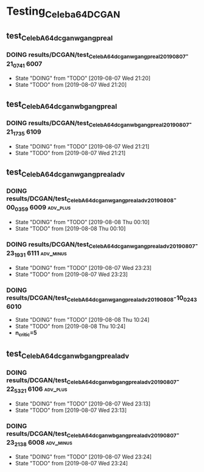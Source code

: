 * Testing_Celeba64_DCGAN
** test_CelebA64_dcgan_wgan_gpreal
*** DOING results/DCGAN/test_CelebA64_dcgan_wgan_gpreal_20190807-21_07_41 :6007:
    - State "DOING"      from "TODO"       [2019-08-07 Wed 21:20]
    - State "TODO"       from              [2019-08-07 Wed 21:20]
** test_CelebA64_dcgan_wbgan_gpreal
*** DOING results/DCGAN/test_CelebA64_dcgan_wbgan_gpreal_20190807-21_17_35 :6109:

    - State "DOING"      from "TODO"       [2019-08-07 Wed 21:21]
    - State "TODO"       from              [2019-08-07 Wed 21:21]
** test_CelebA64_dcgan_wgan_gpreal_adv
*** DOING results/DCGAN/test_CelebA64_dcgan_wgan_gpreal_adv_20190808-00_03_59 :6009:adv_plus:
    - State "DOING"      from "TODO"       [2019-08-08 Thu 00:10]
    - State "TODO"       from              [2019-08-08 Thu 00:10]
*** DOING results/DCGAN/test_CelebA64_dcgan_wgan_gpreal_adv_20190807-23_19_31 :6111:adv_minus:
    - State "DOING"      from "TODO"       [2019-08-07 Wed 23:23]
    - State "TODO"       from              [2019-08-07 Wed 23:23]
*** DOING results/DCGAN/test_CelebA64_dcgan_wgan_gpreal_adv_20190808-10_02_43 :6010:
    - State "DOING"      from "TODO"       [2019-08-08 Thu 10:24]
    - State "TODO"       from              [2019-08-08 Thu 10:24]
    - *n_critic=5*
** test_CelebA64_dcgan_wbgan_gpreal_adv
*** DOING results/DCGAN/test_CelebA64_dcgan_wbgan_gpreal_adv_20190807-22_53_21 :6106:adv_plus:
    - State "DOING"      from "TODO"       [2019-08-07 Wed 23:13]
    - State "TODO"       from              [2019-08-07 Wed 23:13]
*** DOING results/DCGAN/test_CelebA64_dcgan_wbgan_gpreal_adv_20190807-23_21_38 :6008:adv_minus:
    - State "DOING"      from "TODO"       [2019-08-07 Wed 23:24]
    - State "TODO"       from              [2019-08-07 Wed 23:24]
